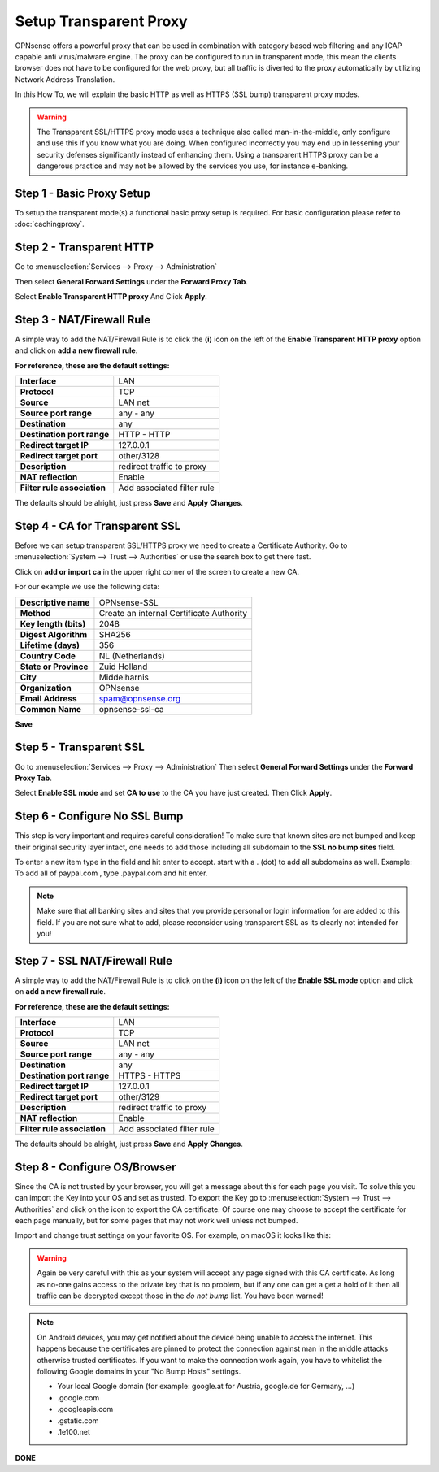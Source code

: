 =======================
Setup Transparent Proxy
=======================
OPNsense offers a powerful proxy that can be used in combination with category
based web filtering and any ICAP capable anti virus/malware engine. The proxy
can be configured to run in transparent mode, this mean the clients browser does
not have to be configured for the web proxy, but all traffic is diverted to the
proxy automatically by utilizing Network Address Translation.

In this How To, we will explain the basic HTTP as well as HTTPS (SSL bump) transparent
proxy modes.

.. Warning::
    The Transparent SSL/HTTPS proxy mode uses a technique also called man-in-the-middle,
    only configure and use this if you know what you are doing. When configured incorrectly
    you may end up in lessening your security defenses significantly instead of enhancing
    them. Using a transparent HTTPS proxy can be a dangerous practice and may not be
    allowed by the services you use, for instance e-banking.

Step 1 - Basic Proxy Setup
--------------------------
To setup the transparent mode(s) a functional basic proxy setup is required.
For basic configuration please refer to :doc:`cachingproxy`.

Step 2 - Transparent HTTP
--------------------------------
Go to :menuselection:`Services --> Proxy --> Administration`

Then select **General Forward Settings** under the **Forward Proxy Tab**.

Select **Enable Transparent HTTP proxy**
And Click **Apply**.

Step 3 - NAT/Firewall Rule
---------------------------------
A simple way to add the NAT/Firewall Rule is to click the **(i)** icon on the
left of the **Enable Transparent HTTP proxy** option and click on **add a new firewall rule**.

.. image:: images/screenshot_enable_transparent_http.png
    :width: 100%

**For reference, these are the default settings:**

============================ =================================
 **Interface**                LAN
 **Protocol**                 TCP
 **Source**                   LAN net
 **Source port range**        any - any
 **Destination**              any
 **Destination port range**   HTTP - HTTP
 **Redirect target IP**       127.0.0.1
 **Redirect target port**     other/3128
 **Description**              redirect traffic to proxy
 **NAT reflection**           Enable
 **Filter rule association**  Add associated filter rule
============================ =================================

The defaults should be alright, just press **Save** and **Apply Changes**.


Step 4 - CA for Transparent SSL
--------------------------------------
Before we can setup transparent SSL/HTTPS proxy we need to create a Certificate
Authority. Go to :menuselection:`System --> Trust --> Authorities` or use the search box to get there
fast.

.. image:: images/search_ca.png
    :width: 100%

Click on **add or import ca** in the upper right corner of the screen to create
a new CA.

For our example we use the following data:

======================== ===========================================
 **Descriptive name**     OPNsense-SSL
 **Method**               Create an internal Certificate Authority
 **Key length (bits)**    2048
 **Digest Algorithm**     SHA256
 **Lifetime (days)**      356
 **Country Code**         NL (Netherlands)
 **State or Province**    Zuid Holland
 **City**                 Middelharnis
 **Organization**         OPNsense
 **Email Address**        spam@opnsense.org
 **Common Name**          opnsense-ssl-ca
======================== ===========================================

**Save**

Step 5 - Transparent SSL
-------------------------------------
Go to :menuselection:`Services --> Proxy --> Administration`
Then select **General Forward Settings** under the **Forward Proxy Tab**.

Select **Enable SSL mode** and set **CA to use** to the CA you have just created.
Then Click **Apply**.

Step 6 - Configure No SSL Bump
------------------------------
This step is very important and requires careful consideration!
To make sure that known sites are not bumped and keep their original security layer
intact, one needs to add those including all subdomain to the **SSL no bump sites**
field.

To enter a new item type in the field and hit enter to accept. start with a . (dot)
to add all subdomains as well. Example: To add all of paypal.com , type .paypal.com
and hit enter.

.. Note::
  Make sure that all banking sites and sites that you provide personal or login
  information for are added to this field. If you are not sure what to add, please
  reconsider using transparent SSL as its clearly not intended for you!




Step 7 - SSL NAT/Firewall Rule
-------------------------------------
A simple way to add the NAT/Firewall Rule is to click on the **(i)** icon on the
left of the **Enable SSL mode** option and click on **add a new firewall rule**.

.. image:: images/screenshot_enable_transparent_http.png
    :width: 100%

**For reference, these are the default settings:**

============================ =================================
 **Interface**                LAN
 **Protocol**                 TCP
 **Source**                   LAN net
 **Source port range**        any - any
 **Destination**              any
 **Destination port range**   HTTPS - HTTPS
 **Redirect target IP**       127.0.0.1
 **Redirect target port**     other/3129
 **Description**              redirect traffic to proxy
 **NAT reflection**           Enable
 **Filter rule association**  Add associated filter rule
============================ =================================

The defaults should be alright, just press **Save** and **Apply Changes**.

Step 8 - Configure OS/Browser
-----------------------------
Since the CA is not trusted by your browser, you will get a message about this
for each page you visit. To solve this you can import the Key into your OS and
set as trusted. To export the Key go to :menuselection:`System --> Trust --> Authorities` and click
on the icon to export the CA certificate. Of course one may choose to accept the
certificate for each page manually, but for some pages that may not work well unless
not bumped.

.. image:: images/export_CA_cert.png

Import and change trust settings on your favorite OS. For example, on macOS it looks
like this:

.. image:: images/Trust_Settings_OSX.png
    :width: 100%

.. Warning::
    Again be very careful with this as your system will accept any page signed with
    this CA certificate. As long as no-one gains access to the private key that
    is no problem, but if any one can get a get a hold of it then all traffic
    can be decrypted except those in the *do not bump* list. You have been warned!

.. Note::
    On Android devices, you may get notified about the device being unable to access
    the internet. This happens because the certificates are pinned to protect the
    connection against man in the middle attacks otherwise trusted certificates.
    If you want to make the connection work again, you have to whitelist the following
    Google domains in your "No Bump Hosts" settings.

    * Your local Google domain (for example: google.at for Austria, google.de for Germany, …)
    * .google.com
    * .googleapis.com
    * .gstatic.com
    * .1e100.net

**DONE**
